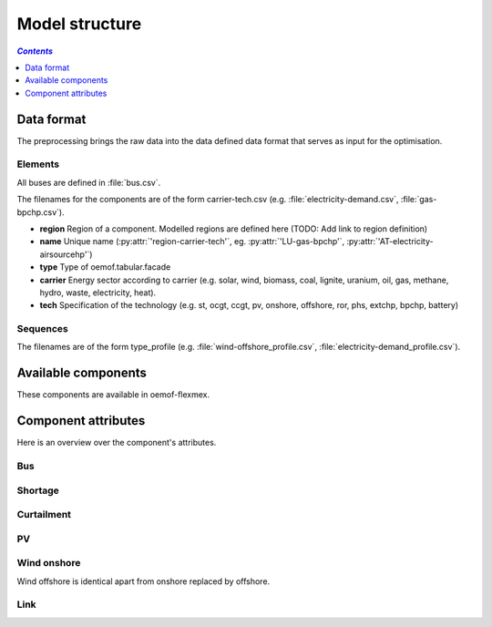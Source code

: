 .. _model_structure_label:

~~~~~~~~~~~~~~~
Model structure
~~~~~~~~~~~~~~~

.. contents:: `Contents`
    :depth: 1
    :local:
    :backlinks: top

Data format
===========

The preprocessing brings the raw data into the data defined data format that serves as input for
the optimisation.

Elements
--------

All buses are defined in :file:`bus.csv`.

The filenames for the components are of the form carrier-tech.csv (e.g. :file:`electricity-demand.csv`, :file:`gas-bpchp.csv`).

* **region** Region of a component. Modelled regions are defined here (TODO: Add link to region
  definition)
* **name** Unique name (:py:attr:`'region-carrier-tech'`, eg. :py:attr:`'LU-gas-bpchp'`,
  :py:attr:`'AT-electricity-airsourcehp'`)
* **type** Type of oemof.tabular.facade
* **carrier** Energy sector according to carrier (e.g. solar, wind, biomass, coal, lignite, uranium, oil, gas, methane, hydro, waste, electricity, heat).
* **tech** Specification of the technology (e.g. st, ocgt, ccgt, pv, onshore, offshore, ror, phs, extchp, bpchp, battery)

Sequences
---------

The filenames are of the form type_profile (e.g.
:file:`wind-offshore_profile.csv`, :file:`electricity-demand_profile.csv`).

Available components
====================

These components are available in oemof-flexmex.

.. csv-table::
   :header-rows: 1
   :file: ../oemof_flexmex/model_structure/components.csv

Component attributes
====================

Here is an overview over the component's attributes.

Bus
---

.. csv-table::
   :header-rows: 1
   :file: ../oemof_flexmex/model_structure/busses.csv

Shortage
--------

.. csv-table::
   :header-rows: 1
   :file: ../oemof_flexmex/model_structure/component_attrs/electricity-shortage.csv

Curtailment
-----------

.. csv-table::
   :header-rows: 1
   :file: ../oemof_flexmex/model_structure/component_attrs/electricity-curtailment.csv

PV
--

.. csv-table::
   :header-rows: 1
   :file: ../oemof_flexmex/model_structure/component_attrs/solar-pv.csv

Wind onshore
------------

Wind offshore is identical apart from onshore replaced by offshore.

.. csv-table::
   :header-rows: 1
   :file: ../oemof_flexmex/model_structure/component_attrs/wind-onshore.csv

Link
----

.. csv-table::
   :header-rows: 1
   :file: ../oemof_flexmex/model_structure/component_attrs/electricity-transmission.csv
